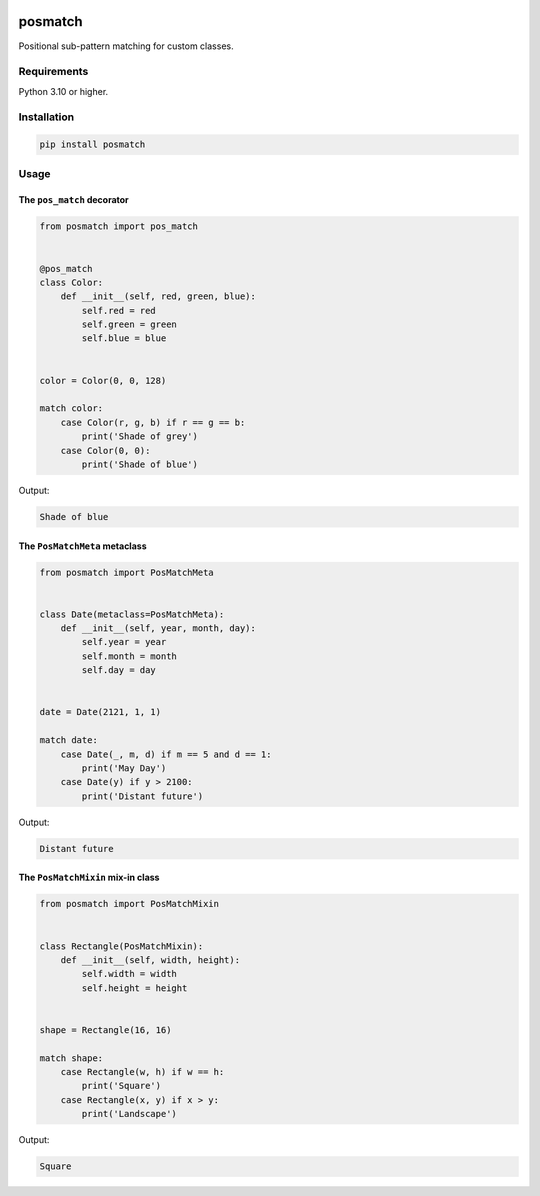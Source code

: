 |release| |pypi|

========
posmatch
========

Positional sub-pattern matching for custom classes.

Requirements
============

Python 3.10 or higher.

Installation
============

.. code::

    pip install posmatch

Usage
=====

The ``pos_match`` decorator
---------------------------

.. code-block:: python

    from posmatch import pos_match


    @pos_match
    class Color:
        def __init__(self, red, green, blue):
            self.red = red
            self.green = green
            self.blue = blue


    color = Color(0, 0, 128)

    match color:
        case Color(r, g, b) if r == g == b:
            print('Shade of grey')
        case Color(0, 0):
            print('Shade of blue')

Output:

.. code::

    Shade of blue

The ``PosMatchMeta`` metaclass
------------------------------

.. code-block:: python

    from posmatch import PosMatchMeta


    class Date(metaclass=PosMatchMeta):
        def __init__(self, year, month, day):
            self.year = year
            self.month = month
            self.day = day


    date = Date(2121, 1, 1)

    match date:
        case Date(_, m, d) if m == 5 and d == 1:
            print('May Day')
        case Date(y) if y > 2100:
            print('Distant future')

Output:

.. code::

    Distant future

The ``PosMatchMixin`` mix-in class
----------------------------------

.. code-block:: python

    from posmatch import PosMatchMixin


    class Rectangle(PosMatchMixin):
        def __init__(self, width, height):
            self.width = width
            self.height = height


    shape = Rectangle(16, 16)

    match shape:
        case Rectangle(w, h) if w == h:
            print('Square')
        case Rectangle(x, y) if x > y:
            print('Landscape')

Output:

.. code::

    Square


.. |release| image:: https://img.shields.io/github/v/release/mportesdev/posmatch
    :target: https://github.com/mportesdev/posmatch/releases/latest
.. |pypi| image:: https://img.shields.io/pypi/v/posmatch
    :target: https://pypi.org/project/posmatch
